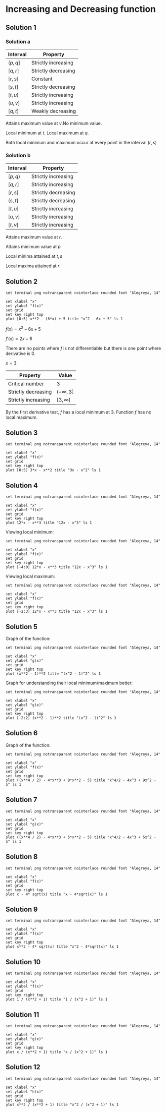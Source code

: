 * Increasing and Decreasing function

** Solution 1

*** Solution a

| Interval | Property            |
|----------+---------------------|
| $(p, q]$ | Strictly increasing |
| $[q,r]$  | Strictly decreasing |
| $[r,s]$  | Constant            |
| $[s,t]$  | Strictly decreasing |
| $[t,u)$  | Strictly increasing |
| $(u, v]$ | Strictly increasing |
| $[q,t]$  | Weakly decreasing   |

Attains maximum value at $v$.No minimum value.

Local minimum at $t$. Local maximum at $q$.

Both local minimum and maximum occur at every point in the interval $(r,s)$

*** Solution b

| Interval | Property            |
|----------+---------------------|
| $[p,q)$  | Strictly increasing |
| $[q,r]$  | Strictly increasing |
| $[r,s]$  | Strictly decreasing |
| $(s,t]$  | Strictly decreasing |
| $[t,u]$  | Strictly increasing |
| $[u,v]$  | Strictly increasing |
| $[t,v]$  | Strictly increasing |

Attains maximum value at $r$.

Attains minimum value at $p$

Local minima attained at $t,s$

Local maxima attained at $r$.

** Solution 2

#+begin_src gnuplot :exports both :file ../assets/c4two.png :eval never-export
set terminal png notransparent nointerlace rounded font "Alegreya, 14"

set xlabel "x"
set ylabel "f(x)"
set grid
set key right top
plot [0:5] x**2 - (6*x) + 5 title "x^2 - 6x + 5" ls 1
#+end_src

$f(x) = x^2 - 6x + 5$

$f'(x) = 2x-6$

There are no points where $f$ is not differentiable but there is one
point where derivative is 0.

$x = 3$

| Property            | Value          |
|---------------------+----------------|
| Critical number     | 3              |
| Strictly decreasing | $(-\infty, 3]$ |
| Strictly increasing | $[3,\infty)$   |

By the first derivative test, $f$ has a local minimum at $3$. Function
$f$ has no local maximum.

** Solution 3

#+begin_src gnuplot :exports both :file ../assets/c4three.png :eval never-export
set terminal png notransparent nointerlace rounded font "Alegreya, 14"

set xlabel "x"
set ylabel "f(x)"
set grid
set key right top
plot [0:5] 3*x - x**2 title "3x - x^2" ls 1
#+end_src

#+RESULTS:
[[file:../assets/c4three.png]]

** Solution 4

#+begin_src gnuplot :exports both :file ../assets/c4four.png :eval never-export
set terminal png notransparent nointerlace rounded font "Alegreya, 14"

set xlabel "x"
set ylabel "f(x)"
set grid
set key right top
plot 12*x - x**3 title "12x - x^3" ls 1
#+end_src

#+RESULTS:
[[file:../assets/c4four.png]]

Viewing local minimum:

#+begin_src gnuplot :exports both :file ../assets/c4fourlm.png :eval never-export
set terminal png notransparent nointerlace rounded font "Alegreya, 14"

set xlabel "x"
set ylabel "f(x)"
set grid
set key right top
plot [-4:0] 12*x - x**3 title "12x - x^3" ls 1
#+end_src

#+RESULTS:
[[file:../assets/c4fourlm.png]]

Viewing local maximum:

#+begin_src gnuplot :exports both :file ../assets/c4fourlmax.png :eval never-export
set terminal png notransparent nointerlace rounded font "Alegreya, 14"

set xlabel "x"
set ylabel "f(x)"
set grid
set key right top
plot [-2:3] 12*x - x**3 title "12x - x^3" ls 1
#+end_src

#+RESULTS:
[[file:../assets/c4fourlmax.png]]

** Solution 5

Graph of the function:

#+begin_src gnuplot :exports both :file ../assets/c4s5.png :eval never-export
set terminal png notransparent nointerlace rounded font "Alegreya, 14"

set xlabel "x"
set ylabel "g(x)"
set grid
set key right top
plot (x**2 - 1)**2 title "(x^2 - 1)^2" ls 1
#+end_src

#+RESULTS:
[[file:../assets/c4s5.png]]

Graph for understanding their local minimum/maximum better:

#+begin_src gnuplot :exports both :file ../assets/c4s5minmax.png :eval never-export
set terminal png notransparent nointerlace rounded font "Alegreya, 14"

set xlabel "x"
set ylabel "g(x)"
set grid
set key right top
plot [-2:2] (x**2 - 1)**2 title "(x^2 - 1)^2" ls 1
#+end_src

#+RESULTS:
[[file:../assets/c4s5minmax.png]]

** Solution 6

Graph of the function:

#+begin_src gnuplot :exports both :file ../assets/c4s6.png :eval never-export
set terminal png notransparent nointerlace rounded font "Alegreya, 14"

set xlabel "x"
set ylabel "f(x)"
set grid
set key right top
plot ((x**4 / 2) - 4*x**3 + 9*x**2 - 5) title "x^4/2 - 4x^3 + 9x^2 - 5" ls 1
#+end_src

#+RESULTS:
[[file:../assets/c4s6.png]]

** Solution 7

#+begin_src gnuplot :exports both :file ../assets/c4s7.png :eval never-export
set terminal png notransparent nointerlace rounded font "Alegreya, 14"

set xlabel "x"
set ylabel "g(x)"
set grid
set key right top
plot ((x**4 / 2) - 4*x**3 + 5*x**2 - 5) title "x^4/2 - 4x^3 + 5x^2 - 5" ls 1
#+end_src

#+RESULTS:
[[file:../assets/c4s7.png]]

** Solution 8

#+begin_src gnuplot :exports both :file ../assets/c4s8.png :eval never-export
set terminal png notransparent nointerlace rounded font "Alegreya, 14"

set xlabel "x"
set ylabel "f(x)"
set grid
set key right top
plot x - 4* sqrt(x) title "x - 4*sqrt(x)" ls 1
#+end_src

#+RESULTS:
[[file:../assets/c4s8.png]]

** Solution 9

#+begin_src gnuplot :exports both :file ../assets/c4s9.png :eval never-export
set terminal png notransparent nointerlace rounded font "Alegreya, 14"

set xlabel "x"
set ylabel "f(x)"
set grid
set key right top
plot x**2 - 4* sqrt(x) title "x^2 - 4*sqrt(x)" ls 1
#+end_src

#+RESULTS:
[[file:../assets/c4s9.png]]

** Solution 10

#+begin_src gnuplot :exports both :file ../assets/c4s10.png :eval never-export
set terminal png notransparent nointerlace rounded font "Alegreya, 14"

set xlabel "x"
set ylabel "f(x)"
set grid
set key right top
plot 1 / (x**2 + 1) title "1 / (x^2 + 1)" ls 1
#+end_src

#+RESULTS:
[[file:../assets/c4s10.png]]

** Solution 11

#+begin_src gnuplot :exports both :file ../assets/c4s11.png :eval never-export
set terminal png notransparent nointerlace rounded font "Alegreya, 14"

set xlabel "x"
set ylabel "g(x)"
set grid
set key right top
plot x / (x**2 + 1) title "x / (x^2 + 1)" ls 1
#+end_src

#+RESULTS:
[[file:../assets/c4s11.png]]

** Solution 12

#+begin_src gnuplot :exports both :file ../assets/c4s12.png :eval never-export
set terminal png notransparent nointerlace rounded font "Alegreya, 14"

set xlabel "x"
set ylabel "h(x)"
set grid
set key right top
plot x**2 / (x**2 + 1) title "x^2 / (x^2 + 1)" ls 1
#+end_src

#+RESULTS:
[[file:../assets/c4s12.png]]
